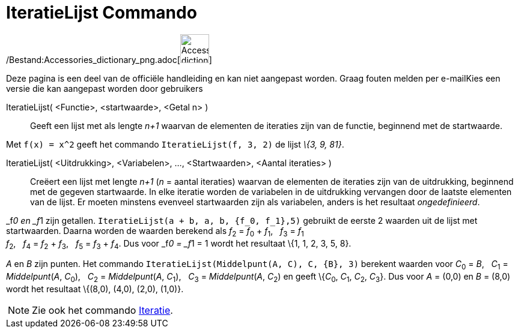= IteratieLijst Commando
:page-en: commands/IterationList_Command
ifdef::env-github[:imagesdir: /nl/modules/ROOT/assets/images]

/Bestand:Accessories_dictionary_png.adoc[image:48px-Accessories_dictionary.png[Accessories
dictionary.png,width=48,height=48]]

Deze pagina is een deel van de officiële handleiding en kan niet aangepast worden. Graag fouten melden per
e-mail[.mw-selflink .selflink]##Kies een versie die kan aangepast worden door gebruikers##

IteratieLijst( <Functie>, <startwaarde>, <Getal n> )::
  Geeft een lijst met als lengte _n+1_ waarvan de elementen de iteraties zijn van de functie, beginnend met de
  startwaarde.

[EXAMPLE]
====

Met `++f(x) = x^2++` geeft het commando `++IteratieLijst(f, 3, 2)++` de lijst _\{3, 9, 81}_.

====

IteratieLijst( <Uitdrukking>, <Variabelen>, ..., <Startwaarden>, <Aantal iteraties> )::
  Creëert een lijst met lengte _n+1_ (_n_ = aantal iteraties) waarvan de elementen de iteraties zijn van de uitdrukking,
  beginnend met de gegeven startwaarde. In elke iteratie worden de variabelen in de uitdrukking vervangen door de
  laatste elementen van de lijst. Er moeten minstens evenveel startwaarden zijn als variabelen, anders is het resultaat
  _ongedefinieerd_.

[EXAMPLE]
====

_f__0 en _f__1 zijn getallen. `++IteratieLijst(a + b, a, b, {f_0, f_1},5)++` gebruikt de eerste 2 waarden uit de lijst
met startwaarden. Daarna worden de waarden berekend als __f__~2~ = __f__~0~ + __f__~1~,   __f__~3~ = __f__~1~ +
__f__~2~,   __f__~4~ = __f__~2~ + __f__~3~,   __f__~5~ = __f__~3~ + __f__~4~. Dus voor _f__0 = _f__1 = 1 wordt het
resultaat \{1, 1, 2, 3, 5, 8}.

====

[EXAMPLE]
====

_A_ en _B_ zijn punten. Het commando `++IteratieLijst(Middelpunt(A, C), C, {B}, 3)++` berekent waarden voor __C__~0~ =
_B_,   __C__~1~ = _Middelpunt_(_A_, __C__~0~),   __C__~2~ = _Middelpunt_(_A_, __C__~1~),   __C__~3~ = _Middelpunt_(_A_,
__C__~2~) en geeft \{__C__~0~, __C__~1~, __C__~2~, __C__~3~}. Dus voor _A_ = (0,0) en _B_ = (8,0) wordt het resultaat
\{(8,0), (4,0), (2,0), (1,0)}.

====

[NOTE]
====

Zie ook het commando xref:/commands/Iteratie.adoc[Iteratie].

====
